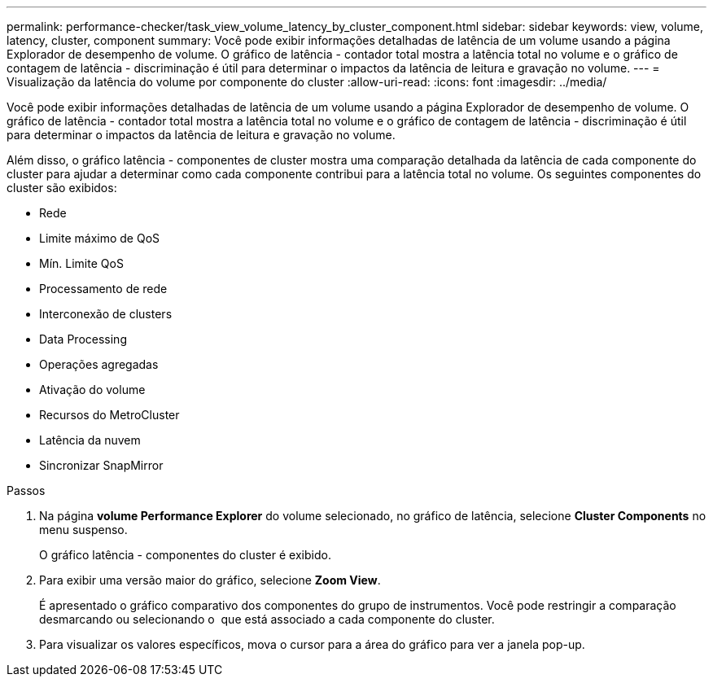 ---
permalink: performance-checker/task_view_volume_latency_by_cluster_component.html 
sidebar: sidebar 
keywords: view, volume, latency, cluster, component 
summary: Você pode exibir informações detalhadas de latência de um volume usando a página Explorador de desempenho de volume. O gráfico de latência - contador total mostra a latência total no volume e o gráfico de contagem de latência - discriminação é útil para determinar o impactos da latência de leitura e gravação no volume. 
---
= Visualização da latência do volume por componente do cluster
:allow-uri-read: 
:icons: font
:imagesdir: ../media/


[role="lead"]
Você pode exibir informações detalhadas de latência de um volume usando a página Explorador de desempenho de volume. O gráfico de latência - contador total mostra a latência total no volume e o gráfico de contagem de latência - discriminação é útil para determinar o impactos da latência de leitura e gravação no volume.

Além disso, o gráfico latência - componentes de cluster mostra uma comparação detalhada da latência de cada componente do cluster para ajudar a determinar como cada componente contribui para a latência total no volume. Os seguintes componentes do cluster são exibidos:

* Rede
* Limite máximo de QoS
* Mín. Limite QoS
* Processamento de rede
* Interconexão de clusters
* Data Processing
* Operações agregadas
* Ativação do volume
* Recursos do MetroCluster
* Latência da nuvem
* Sincronizar SnapMirror


.Passos
. Na página *volume Performance Explorer* do volume selecionado, no gráfico de latência, selecione *Cluster Components* no menu suspenso.
+
O gráfico latência - componentes do cluster é exibido.

. Para exibir uma versão maior do gráfico, selecione *Zoom View*.
+
É apresentado o gráfico comparativo dos componentes do grupo de instrumentos. Você pode restringir a comparação desmarcando ou selecionando o image:../media/eye_icon.gif[""] que está associado a cada componente do cluster.

. Para visualizar os valores específicos, mova o cursor para a área do gráfico para ver a janela pop-up.

